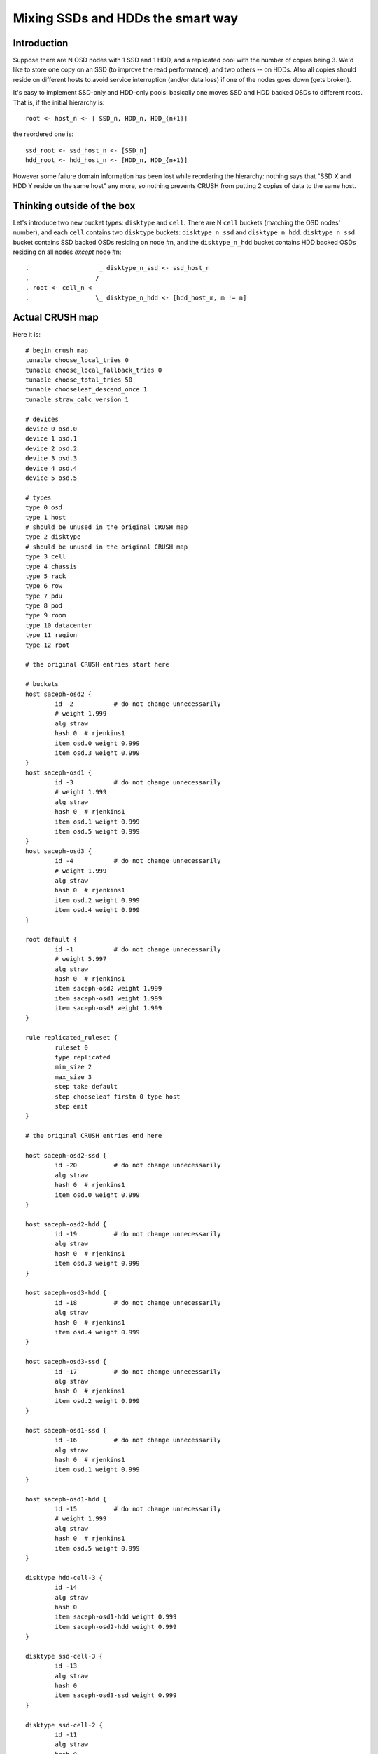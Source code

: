 Mixing SSDs and HDDs the smart way
==================================

Introduction
------------

Suppose there are N OSD nodes with 1 SSD and 1 HDD, and a replicated pool
with the number of copies being 3. We'd like to store one copy on an SSD
(to improve the read performance), and two others -- on HDDs. Also all
copies should reside on different hosts to avoid service interruption
(and/or data loss) if one of the nodes goes down (gets broken).

It's easy to implement SSD-only and HDD-only pools: basically one moves SSD
and HDD backed OSDs to different roots. That is, if the initial hierarchy is::

  root <- host_n <- [ SSD_n, HDD_n, HDD_{n+1}]

the reordered one is::

  ssd_root <- ssd_host_n <- [SSD_n]
  hdd_root <- hdd_host_n <- [HDD_n, HDD_{n+1}]

However some failure domain information has been lost while reordering
the hierarchy: nothing says that "SSD X and HDD Y reside on the same host"
any more, so nothing prevents CRUSH from putting 2 copies of data to
the same host.

Thinking outside of the box
---------------------------

Let's introduce two new bucket types: ``disktype`` and ``cell``. There are
N ``cell`` buckets (matching the OSD nodes' number), and each ``cell``
contains two ``disktype`` buckets: ``disktype_n_ssd`` and ``disktype_n_hdd``.
``disktype_n_ssd`` bucket contains SSD backed OSDs residing on node #n,
and the ``disktype_n_hdd`` bucket contains HDD backed OSDs residing on
all nodes *except* node #n::

  .                   _ disktype_n_ssd <- ssd_host_n 
  .                  / 
  . root <- cell_n <
  .                  \_ disktype_n_hdd <- [hdd_host_m, m != n]


Actual CRUSH map
------------------

Here it is::

        # begin crush map
        tunable choose_local_tries 0
        tunable choose_local_fallback_tries 0
        tunable choose_total_tries 50
        tunable chooseleaf_descend_once 1
        tunable straw_calc_version 1

        # devices
        device 0 osd.0
        device 1 osd.1
        device 2 osd.2
        device 3 osd.3
        device 4 osd.4
        device 5 osd.5

        # types
        type 0 osd
        type 1 host
        # should be unused in the original CRUSH map
        type 2 disktype
        # should be unused in the original CRUSH map
        type 3 cell
        type 4 chassis
        type 5 rack
        type 6 row
        type 7 pdu
        type 8 pod
        type 9 room
        type 10 datacenter
        type 11 region
        type 12 root

        # the original CRUSH entries start here

        # buckets
        host saceph-osd2 {
                id -2		# do not change unnecessarily
                # weight 1.999
                alg straw
                hash 0	# rjenkins1
                item osd.0 weight 0.999
                item osd.3 weight 0.999
        }
        host saceph-osd1 {
                id -3		# do not change unnecessarily
                # weight 1.999
                alg straw
                hash 0	# rjenkins1
                item osd.1 weight 0.999
                item osd.5 weight 0.999
        }
        host saceph-osd3 {
                id -4		# do not change unnecessarily
                # weight 1.999
                alg straw
                hash 0	# rjenkins1
                item osd.2 weight 0.999
                item osd.4 weight 0.999
        }

        root default {
                id -1		# do not change unnecessarily
                # weight 5.997
                alg straw
                hash 0	# rjenkins1
                item saceph-osd2 weight 1.999
                item saceph-osd1 weight 1.999
                item saceph-osd3 weight 1.999
        }

        rule replicated_ruleset {
                ruleset 0
                type replicated
                min_size 2
                max_size 3
                step take default
                step chooseleaf firstn 0 type host
                step emit
        }

        # the original CRUSH entries end here

        host saceph-osd2-ssd {
                id -20		# do not change unnecessarily
                alg straw
                hash 0	# rjenkins1
                item osd.0 weight 0.999
        }

        host saceph-osd2-hdd {
                id -19		# do not change unnecessarily
                alg straw
                hash 0	# rjenkins1
                item osd.3 weight 0.999
        }

        host saceph-osd3-hdd {
                id -18		# do not change unnecessarily
                alg straw
                hash 0	# rjenkins1
                item osd.4 weight 0.999
        }

        host saceph-osd3-ssd {
                id -17		# do not change unnecessarily
                alg straw
                hash 0	# rjenkins1
                item osd.2 weight 0.999
        }

        host saceph-osd1-ssd {
                id -16		# do not change unnecessarily
                alg straw
                hash 0	# rjenkins1
                item osd.1 weight 0.999
        }

        host saceph-osd1-hdd {
                id -15		# do not change unnecessarily
                # weight 1.999
                alg straw
                hash 0	# rjenkins1
                item osd.5 weight 0.999
        }

        disktype hdd-cell-3 {
                id -14
                alg straw
                hash 0
                item saceph-osd1-hdd weight 0.999
                item saceph-osd2-hdd weight 0.999
        }

        disktype ssd-cell-3 {
                id -13
                alg straw
                hash 0
                item saceph-osd3-ssd weight 0.999
        }

        disktype ssd-cell-2 {
                id -11
                alg straw
                hash 0
                item saceph-osd2-ssd weight 0.999
        }

        disktype hdd-cell-2 {
                id -12
                alg straw
                hash 0
                item saceph-osd1-hdd weight 0.999
                item saceph-osd3-hdd weight 0.999
        }

        disktype ssd-cell-1 {
                id -9
                alg straw
                hash 0
                item saceph-osd1-ssd weight 0.999
        }

        disktype hdd-cell-1 {
                id -10
                alg straw
                hash 0
                item saceph-osd2-hdd weight 0.999
                item saceph-osd3-hdd weight 0.999
        }

        cell cell-3 {
                id -8
                alg straw
                hash 0
                item ssd-cell-3 weight 0.999
                item hdd-cell-3 weight 1.999
        }

        cell cell-2 {
                id -7
                alg straw
                hash 0
                item ssd-cell-2 weight 0.999
                item hdd-cell-2 weight 1.999
        }

        cell cell-1 {
                id -6
                alg straw
                hash 0
                item ssd-cell-1 weight 0.999
                item hdd-cell-1 weight 1.999
        }

        root ssdhdd {
                id -5		# do not change unnecessarily
                alg straw
                hash 0	# rjenkins1
                item cell-1 weight 2.999
                item cell-2 weight 2.999
                item cell-3 weight 2.999
        }

        # rules
        rule ssd_hdd_rule {
                ruleset 1
                type replicated
                min_size 1
                max_size 10
                step take ssdhdd
                step choose firstn 1 type cell
                step choose firstn 2 type disktype
                step chooseleaf firstn 2 type host
                step emit
        }

        # end crush map

Let's compile and activate the new CRUSH map::

  crushtool -c ssd_hdd_crush.txt -o ssd_hdd_crush.bin
  ceph osd setcrushmap -i ssd_hdd_crush.bin

and check if OSDs are correctly assigned to placement groups::

  python check_pg_duplicate_hosts.py

Now one can set the primary affinity of non-SSD OSDs to 0, and start using
the cluster.

